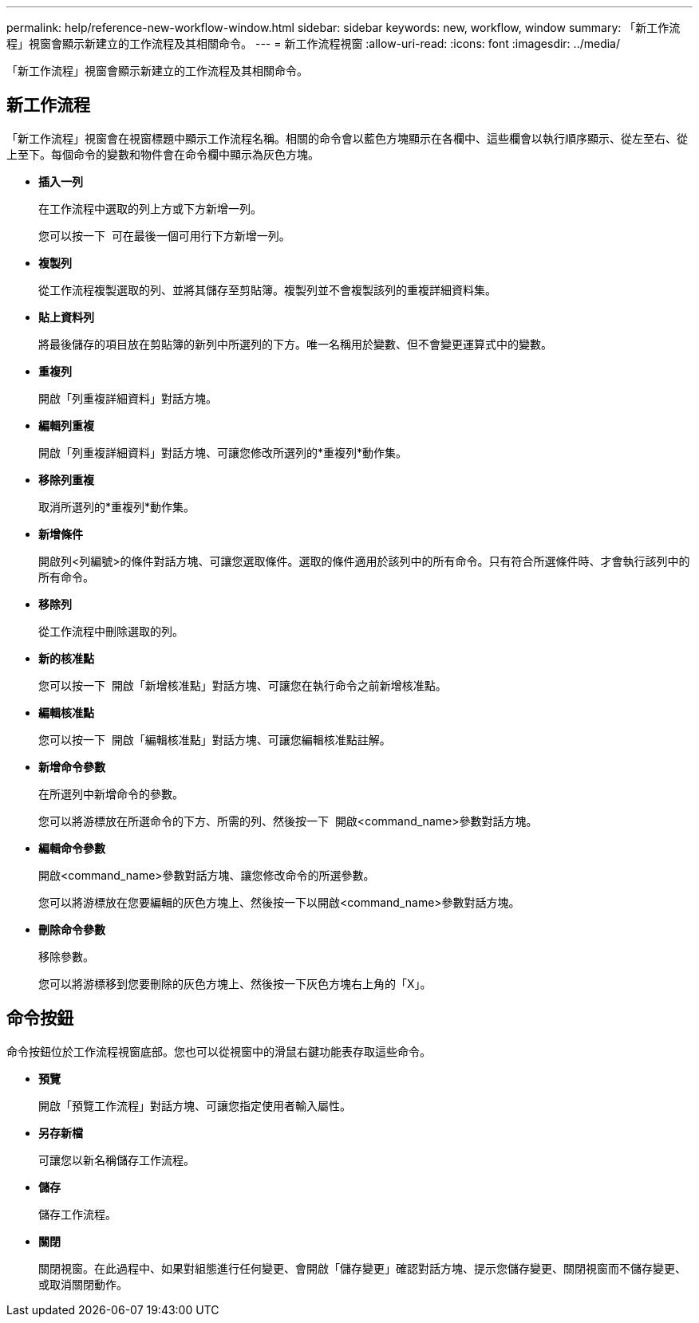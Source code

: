 ---
permalink: help/reference-new-workflow-window.html 
sidebar: sidebar 
keywords: new, workflow, window 
summary: 「新工作流程」視窗會顯示新建立的工作流程及其相關命令。 
---
= 新工作流程視窗
:allow-uri-read: 
:icons: font
:imagesdir: ../media/


[role="lead"]
「新工作流程」視窗會顯示新建立的工作流程及其相關命令。



== 新工作流程

「新工作流程」視窗會在視窗標題中顯示工作流程名稱。相關的命令會以藍色方塊顯示在各欄中、這些欄會以執行順序顯示、從左至右、從上至下。每個命令的變數和物件會在命令欄中顯示為灰色方塊。

* *插入一列*
+
在工作流程中選取的列上方或下方新增一列。

+
您可以按一下 image:../media/add_row2_wfa_icon.gif[""] 可在最後一個可用行下方新增一列。

* *複製列*
+
從工作流程複製選取的列、並將其儲存至剪貼簿。複製列並不會複製該列的重複詳細資料集。

* *貼上資料列*
+
將最後儲存的項目放在剪貼簿的新列中所選列的下方。唯一名稱用於變數、但不會變更運算式中的變數。

* *重複列*
+
開啟「列重複詳細資料」對話方塊。

* *編輯列重複*
+
開啟「列重複詳細資料」對話方塊、可讓您修改所選列的*重複列*動作集。

* *移除列重複*
+
取消所選列的*重複列*動作集。

* *新增條件*
+
開啟列<列編號>的條件對話方塊、可讓您選取條件。選取的條件適用於該列中的所有命令。只有符合所選條件時、才會執行該列中的所有命令。

* *移除列*
+
從工作流程中刪除選取的列。

* *新的核准點*
+
您可以按一下 image:../media/approval_point_disabled.gif[""] 開啟「新增核准點」對話方塊、可讓您在執行命令之前新增核准點。

* *編輯核准點*
+
您可以按一下 image:../media/approval_point_enabled.gif[""] 開啟「編輯核准點」對話方塊、可讓您編輯核准點註解。

* *新增命令參數*
+
在所選列中新增命令的參數。

+
您可以將游標放在所選命令的下方、所需的列、然後按一下 image:../media/add_object_wfa_icon.gif[""] 開啟<command_name>參數對話方塊。

* *編輯命令參數*
+
開啟<command_name>參數對話方塊、讓您修改命令的所選參數。

+
您可以將游標放在您要編輯的灰色方塊上、然後按一下以開啟<command_name>參數對話方塊。

* *刪除命令參數*
+
移除參數。

+
您可以將游標移到您要刪除的灰色方塊上、然後按一下灰色方塊右上角的「X」。





== 命令按鈕

命令按鈕位於工作流程視窗底部。您也可以從視窗中的滑鼠右鍵功能表存取這些命令。

* *預覽*
+
開啟「預覽工作流程」對話方塊、可讓您指定使用者輸入屬性。

* *另存新檔*
+
可讓您以新名稱儲存工作流程。

* *儲存*
+
儲存工作流程。

* *關閉*
+
關閉視窗。在此過程中、如果對組態進行任何變更、會開啟「儲存變更」確認對話方塊、提示您儲存變更、關閉視窗而不儲存變更、或取消關閉動作。


